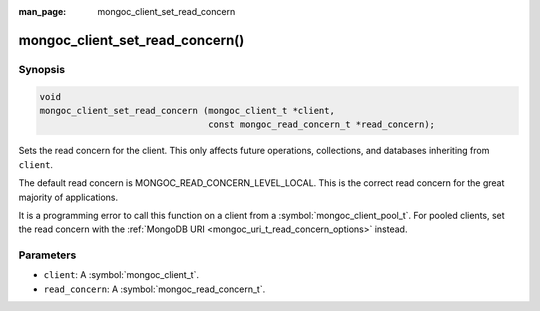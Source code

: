 :man_page: mongoc_client_set_read_concern

mongoc_client_set_read_concern()
================================

Synopsis
--------

.. code-block:: c

  void
  mongoc_client_set_read_concern (mongoc_client_t *client,
                                  const mongoc_read_concern_t *read_concern);

Sets the read concern for the client. This only affects future operations, collections, and databases inheriting from ``client``.

The default read concern is MONGOC_READ_CONCERN_LEVEL_LOCAL. This is the correct read concern for the great majority of applications.

It is a programming error to call this function on a client from a :symbol:`mongoc_client_pool_t`. For pooled clients, set the read concern with the :ref:`MongoDB URI <mongoc_uri_t_read_concern_options>` instead.

Parameters
----------

* ``client``: A :symbol:`mongoc_client_t`.
* ``read_concern``: A :symbol:`mongoc_read_concern_t`.

